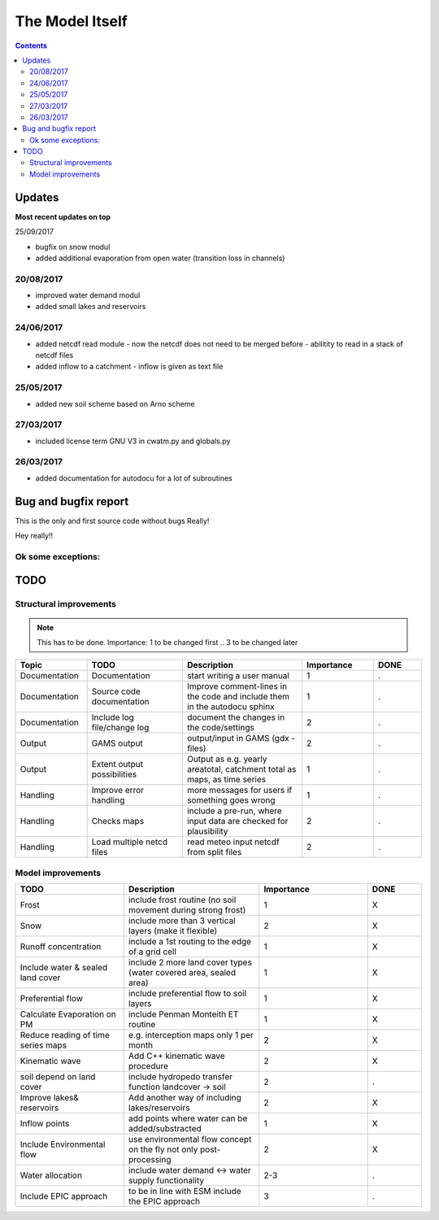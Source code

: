 #####################
The Model Itself
#####################


.. contents:: 
    :depth: 3


Updates
=======

**Most recent updates on top**

25/09/2017

* bugfix on snow modul 
* added additional evaporation from open water (transition loss in channels)

20/08/2017
----------

* improved water demand modul
* added small lakes and reservoirs

24/06/2017
----------

* added netcdf read module - now the netcdf does not need to be merged before - abilitity to read in a stack of netcdf files
* added inflow to a catchment - inflow is given as text file


25/05/2017
----------

* added new soil scheme based on Arno scheme 

27/03/2017
----------

* included license term GNU V3 in cwatm.py and globals.py

26/03/2017
----------

* added documentation for autodocu for a lot of subroutines












Bug and bugfix report
=====================

This is the only and first source code without bugs
Really!

Hey really!!

Ok some exceptions:
-------------------





TODO
====

Structural improvements
-----------------------

.. note::
    This has to be done. Importance: 1 to be changed first .. 3 to be changed later 

.. csv-table:: 
   :header: "Topic","TODO", "Description","Importance","DONE"
   :widths: 30, 40, 50, 30, 20 
   
   "Documentation","Documentation","start writing a user manual","1","."
   "Documentation","Source code documentation","Improve comment-lines in the code and include them in the autodocu sphinx","1","."
   "Documentation","Include log file/change log","document the changes in the code/settings","2","."
   "Output","GAMS output","output/input in GAMS (gdx -files)","2","."
   "Output","Extent output possibilities","Output as e.g. yearly areatotal, catchment total as maps, as time series","1", "."
   "Handling","Improve error handling","more messages for users if something goes wrong","1","."
   "Handling","Checks maps","include a pre-run, where input data are checked for plausibility","2","."
   "Handling","Load multiple netcd files","read meteo input netcdf from split files","2","."

   
Model improvements
------------------


.. csv-table:: 
   :header: "TODO", "Description","Importance","DONE"
   :widths: 40, 50, 40, 20 
   
   "Frost","include frost routine (no soil movement during strong frost)","1","X"
   "Snow","include more than 3 vertical layers (make it flexible)","2","X"
   "Runoff concentration","include a 1st routing to the edge of a grid cell","1","X"
   "Include water & sealed land cover","include 2 more land cover types (water covered area, sealed area)","1","X"
   "Preferential flow","include preferential flow to soil layers","1", "X"
   "Calculate Evaporation on PM","include Penman Monteith ET routine","1","X"
   "Reduce reading of time series maps","e.g. interception maps only 1 per month","2","X"
   "Kinematic wave","Add C++ kinematic wave procedure","2","X"
   "soil depend on land cover","include hydropedo transfer function landcover -> soil","2","."
   "Improve lakes& reservoirs","Add another way of including lakes/reservoirs","2","X"
   "Inflow points","add points where water can be added/substracted","1","X"
   "Include Environmental flow","use environmental flow concept on the fly not only post-processing","2","X"
   "Water allocation","include water demand <-> water supply functionality","2-3","."
   "Include EPIC approach","to be in line with ESM include the EPIC approach","3","."